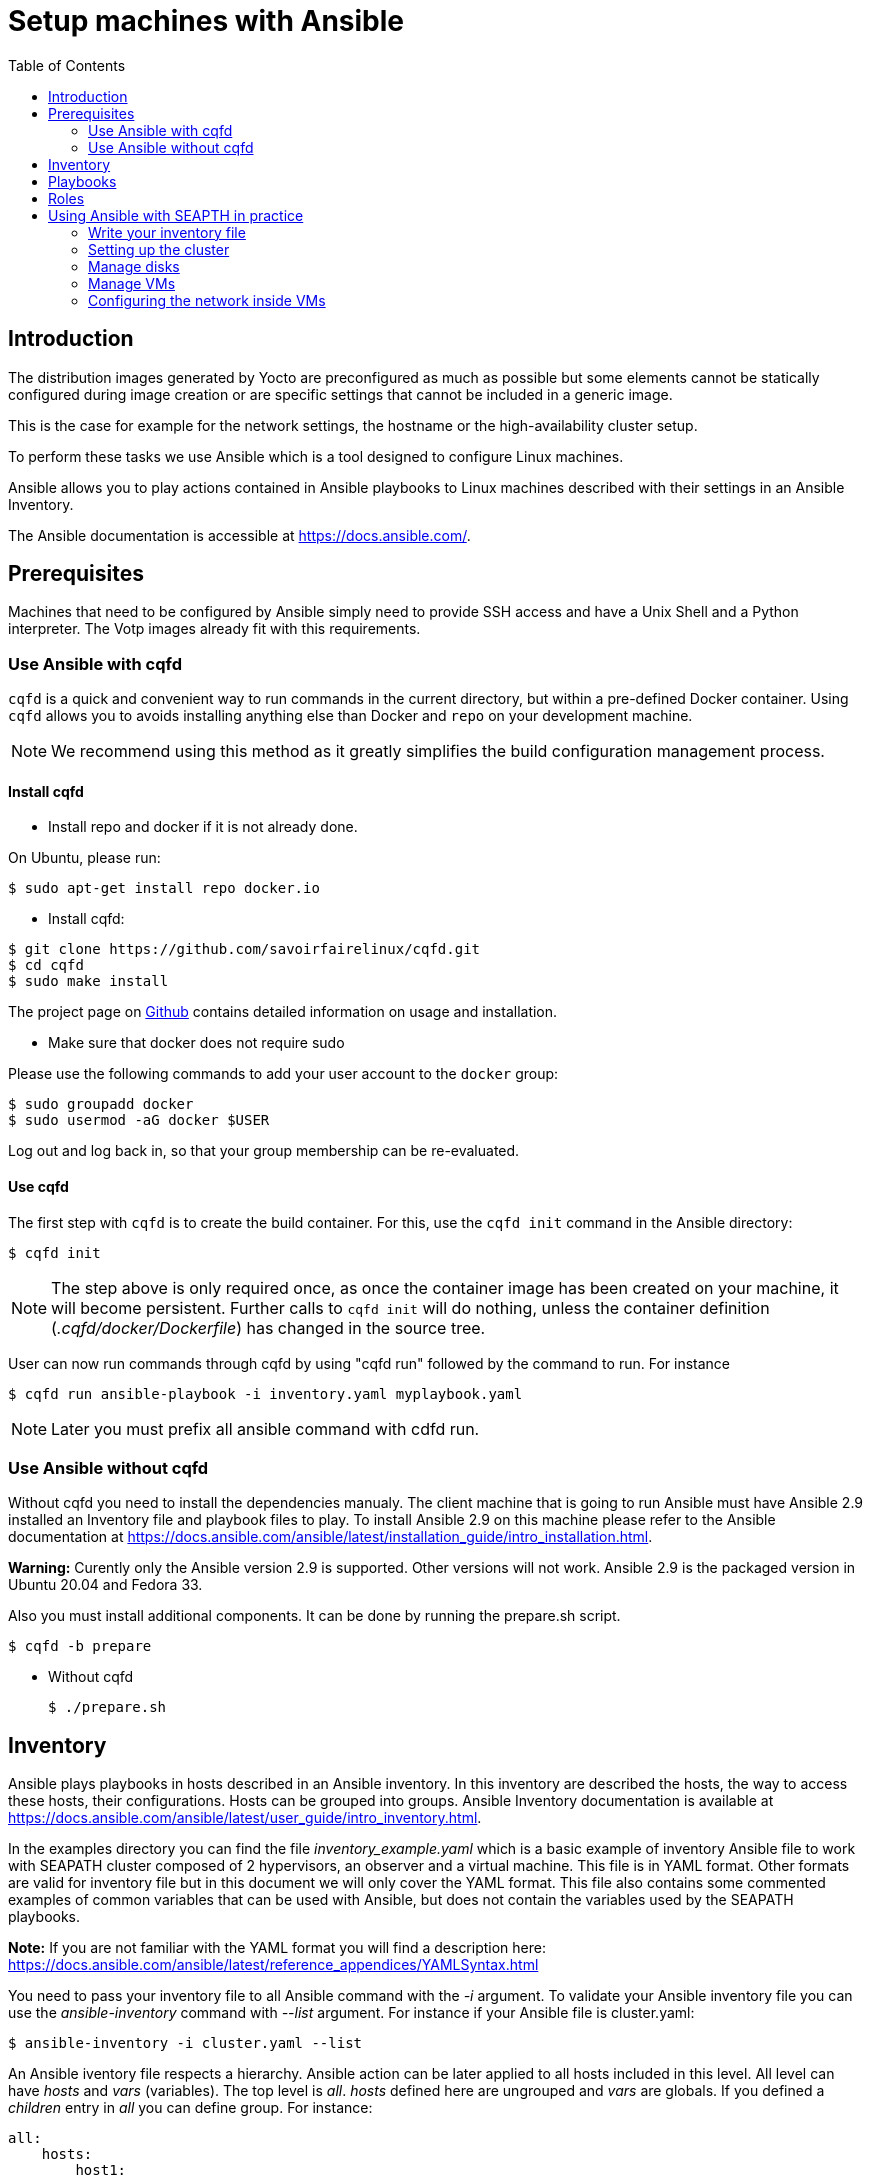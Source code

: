 // Copyright (C) 2020, RTE (http://www.rte-france.com)
// SPDX-License-Identifier: CC-BY-4.0

Setup machines with Ansible
===========================
:toc:
:sectnumlevels: 1

== Introduction

The distribution images generated by Yocto are preconfigured as much as possible
but some elements cannot be statically configured during image creation or are
specific settings that cannot be included in a generic image.

This is the case for example for the network settings, the hostname or the
high-availability cluster setup.

To perform these tasks we use Ansible which is a tool designed to configure
Linux machines.

Ansible allows you to play actions contained in Ansible playbooks to Linux
machines described with their settings in an Ansible Inventory.

The Ansible documentation is accessible at https://docs.ansible.com/.

== Prerequisites

Machines that need to be configured by Ansible simply need to provide SSH access
and have a Unix Shell and a Python interpreter. The Votp images already fit with
this requirements.

=== Use Ansible with cqfd

`cqfd` is a quick and convenient way to run commands in the current directory,
but within a pre-defined Docker container. Using `cqfd` allows you to avoids
installing anything else than Docker and `repo` on your development machine.

NOTE: We recommend using this method as it greatly simplifies the build
configuration management process.

==== Install cqfd

* Install repo and docker if it is not already done.

On Ubuntu, please run:

  $ sudo apt-get install repo docker.io

* Install cqfd:

```
$ git clone https://github.com/savoirfairelinux/cqfd.git
$ cd cqfd
$ sudo make install
```

The project page on https://github.com/savoirfairelinux/cqfd[Github] contains
detailed information on usage and installation.

* Make sure that docker does not require sudo

Please use the following commands to add your user account to the `docker`
group:

```
$ sudo groupadd docker
$ sudo usermod -aG docker $USER
```

Log out and log back in, so that your group membership can be re-evaluated.

==== Use cqfd

The first step with `cqfd` is to create the build container. For this, use the
`cqfd init` command in the Ansible directory:

  $ cqfd init

NOTE: The step above is only required once, as once the container image has been
created on your machine, it will become persistent. Further calls to `cqfd init`
will do nothing, unless the container definition (_.cqfd/docker/Dockerfile_) has
changed in the source tree.

User can now run commands through cqfd by using "cqfd run" followed by the
command to run. For instance

  $ cqfd run ansible-playbook -i inventory.yaml myplaybook.yaml

NOTE: Later you must prefix all ansible command with cdfd run.

=== Use Ansible without cqfd

Without cqfd you need to install the dependencies manualy.
The client machine that is going to run Ansible must have Ansible 2.9 installed
an Inventory file and playbook files to play. To install Ansible 2.9 on this
machine please refer to the Ansible documentation at
https://docs.ansible.com/ansible/latest/installation_guide/intro_installation.html.

*Warning:* Curently only the Ansible version 2.9 is supported. Other versions
will not work. Ansible 2.9 is the packaged version in Ubuntu 20.04 and Fedora 33.


Also you must install additional components. It can be done by running the
prepare.sh script.

 $ cqfd -b prepare

 * Without cqfd

 $ ./prepare.sh

== Inventory

Ansible plays playbooks in hosts described in an Ansible inventory.
In this inventory are described the hosts, the way to access these hosts,
their configurations. Hosts can be grouped into groups.
Ansible Inventory documentation is available at
https://docs.ansible.com/ansible/latest/user_guide/intro_inventory.html.

In the examples directory you can find the file _inventory_example.yaml_ which
is a basic example of inventory Ansible file to work with SEAPATH cluster
composed of 2 hypervisors, an observer and a virtual machine. This file is in
YAML format. Other formats are valid for inventory file but in this document we
will only cover the YAML format. This file also contains some commented examples
of common variables that can be used with Ansible, but does not contain the
variables used by the SEAPATH playbooks.

*Note:* If you are not familiar with the YAML format you will find a description
here: https://docs.ansible.com/ansible/latest/reference_appendices/YAMLSyntax.html

You need to pass your inventory file to all Ansible command with the _-i_
argument. To validate your Ansible inventory file you can use the
_ansible-inventory_ command with _--list_ argument.
For instance if your Ansible file is cluster.yaml:

 $ ansible-inventory -i cluster.yaml --list

An Ansible iventory file respects a hierarchy. Ansible action can be later
applied to all hosts included in this level. All level can have _hosts_ and
_vars_ (variables).
The top level is _all_. _hosts_ defined here are ungrouped and _vars_ are
globals.
If you defined a _children_ entry in _all_ you can define group.
For instance:

[source,yaml]
----
all:
    hosts:
        host1:
    vars:
        my_global_var: variable_content
    chlidren:
        group1:
            hosts:
                host2:
                host3:
            vars:
                my_group1_scope_variable: variable_content
        group2:
            hosts:
                host4:
                    my_host_variable: variable_content
----

Once you have an Ansible inventory you can test host connexion with the ping
module:

 $ ansible -i cluster.yaml all -m ping

Like all Ansible commands you need to specify your inventory file with the _-i_
argument, the host or group to apply the action.
For instance here we use the module ping with the _-m ping_ argument.

To check all host in _group1_:

 $ ansible -i cluster.yaml group1 -m ping

To check only _host3_:

 $ ansible -i cluster.yaml host3 -m ping

In the examples folder there is also another inventory example:
_advanced_inventory_example.yaml_. This example adds the variables with their
descriptions used by the SEAPATH playbooks. This inventory example file can be
used as a starting point for writing your inventory file.

== Playbooks

Playbooks are files that will contain the actions to be performed by Ansible.
For more information about playbooks, see the Ansible documentation:
https://docs.ansible.com/ansible/2.9/user_guide/playbooks.html.
Ready-to-use playbooks are provided in this repository. Playbooks performing
specific actions such as importing a disk will have to be written by you,
referring if necessary to the playbook examples in the _examples_ folder.

== Roles

To make writing playbooks easier and simpler, Ansible has set up roles that
allow you to group playbooks that can be reused later in other playbooks.

The playbooks useful for this project can be found in the _roles_ folder. Each
role contains a _README_ file describing its use.

Calling a role in a playbook is done as in the example below:

[source,yaml]
----
- hosts: hypervisors
  vars:
     - disk_name: disk
     - action: check
  roles:
     - seapath_manage_disks
----

For more information about roles see:
https://docs.ansible.com/ansible/2.9/user_guide/playbooks_reuse_roles.html

== Using Ansible with SEAPTH in practice

=== Write your inventory file

Before you can start using playbooks to configure and manage your SEAPATH
cluster you need to write the inventory file describing your cluster. To do
this you can rely on the example file _advanced_inventory_example.yaml_ in the
_examples_ folder.

You can place your inventory file in the _inventories_ folder provided for this
purpose.

In the rest of the document we will consider that the cluster inventory file
will be called _cluster_inventory.yaml_ and will be placed in the _inventories_
folder.

=== Setting up the cluster

To set up the cluster you can use the playbook _setup_playbook.yaml_ which
regroups the other playbooks.

To launch the playbook _setup_playbook.yaml_ use the following command:

 $ ansible-playbook -i inventories/cluster_inventory.yaml setup_playbook.yaml

Or if you use `cqfd`:

 $ cqfd run ansible-playbook -i inventories/cluster_inventory.yaml setup_playbook.yaml

=== Manage disks

Disk management in the cluster is done using the *seapath_import_vm_disk* roles
for importing a new disk and*`seapath_manage_disks* for other actions.
The possible actions with its roles are:

* import an existing disk in qcow2 or raw format
* create a empty disk
* delete a disk
* check for disk presence
* clone a disk
* create a disk snapshot

See documentation in roles _README.adoc_:

* https://github.com/seapath/ansible/blob/master/roles/seapath_import_vm_disk/README.adoc[roles/seapath_import_vm_disk/README.adoc]
* https://github.com/seapath/ansible/blob/master/roles/seapath_manage_disks/README.adoc[roles/seapath_manage_disks/README.adoc]

Some examples of playbooks using these roles are present in the _examples_
folder.

=== Manage VMs

VMs management is done using the *seapath_vm_manage* role. See the role
documentation:
https://github.com/seapath/ansible/blob/master/roles/seapath_vm_manage/README.adoc[roles/seapath_vm_manage/README.adoc]
for more information.

Creating a VM requires using libvirt description file.

This file is a jinja2 template XML file. It allows to place in the file Ansible
variables that will be replaced by their values later.

For more information on jinja2 templates see the Ansible documentation:

* https://docs.ansible.com/ansible/2.9/user_guide/playbooks_variables.html
* https://docs.ansible.com/ansible/2.9/user_guide/playbooks_templating.html

See the _examples_ folder to find playbooks examples using the
*seapath_vm_manage* role and VMs configuration templates examples.

=== Configuring the network inside VMs

The network configuration inside the VMs is done with the playbook file
_network_playbook.yaml_, but using an inventory file describing the VMs instead
describing the cluster. See the _examples/vms_inventory_example.yaml_ file for
an example of a VMs inventory file.
